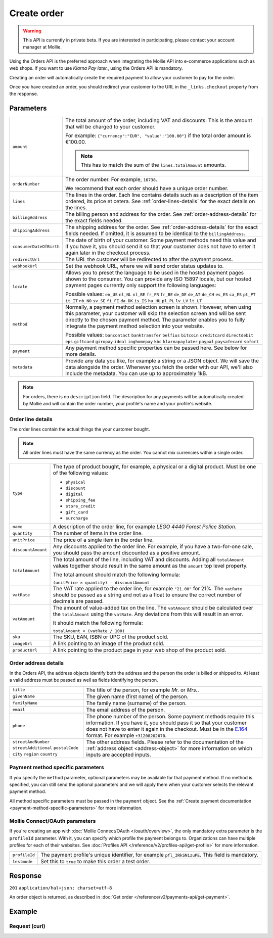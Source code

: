 Create order
============
.. api-name:: Orders API
   :version: 2

.. warning::
   This API is currently in private beta. If you are interested in participating, please contact your account manager at
   Mollie.

.. endpoint::
   :method: POST
   :url: https://api.mollie.com/v2/orders

.. authentication::
   :api_keys: true
   :oauth: true

Using the Orders API is the preferred approach when integrating the Mollie API into e-commerce applications such as web
shops. If you want to use *Klarna Pay later.*, using the Orders API is mandatory.

Creating an order will automatically create the required payment to allow your customer to pay for the order.

Once you have created an order, you should redirect your customer to the URL in the ``_links.checkout`` property from
the response.

Parameters
----------
.. list-table::
   :widths: auto

   * - ``amount``

       .. type:: amount object
          :required: true

     - The total amount of the order, including VAT and discounts. This is the amount that will be charged to your
       customer.

       For example: ``{"currency":"EUR", "value":"100.00"}`` if the total order amount is €100.00.

       .. note::
          This has to match the sum of the ``lines.totalAmount`` amounts.

   * - ``orderNumber``

       .. type:: string
          :required: true

     - The order number. For example, ``16738``.

       We recommend that each order should have a unique order number.

   * - ``lines``

       .. type:: array
          :required: true

     - The lines in the order. Each line contains details such as a description of the item ordered, its price et
       cetera. See :ref:`order-lines-details` for the exact details on the lines.

   * - ``billingAddress``

       .. type:: address object
          :required: true

     - The billing person and address for the order. See :ref:`order-address-details` for the exact
       fields needed.

   * - ``shippingAddress``

       .. type:: address object
          :required: false

     - The shipping address for the order. See :ref:`order-address-details` for the exact fields
       needed. If omitted, it is assumed to be identical to the ``billingAddress``.

   * - ``consumerDateOfBirth``

       .. type:: date
          :required: false

     - The date of birth of your customer. Some payment methods need this value and if you have it, you should send it
       so that your customer does not have to enter it again later in the checkout process.

   * - ``redirectUrl``

       .. type:: string
          :required: true

     - The URL the customer will be redirected to after the payment process.

   * - ``webhookUrl``

       .. type:: string
          :required: true

     - Set the webhook URL, where we will send order status updates to.

   * - ``locale``

       .. type:: string
          :required: false

     - Allows you to preset the language to be used in the hosted payment pages shown to the consumer. You can provide any
       ISO 15897 locale, but our hosted payment pages currently only support the following languages:

       Possible values: ``en_US`` ``nl_NL`` ``nl_BE`` ``fr_FR`` ``fr_BE`` ``de_DE`` ``de_AT`` ``de_CH`` ``es_ES``
       ``ca_ES`` ``pt_PT`` ``it_IT`` ``nb_NO`` ``sv_SE`` ``fi_FI`` ``da_DK`` ``is_IS`` ``hu_HU`` ``pl_PL`` ``lv_LV``
       ``lt_LT``

   * - ``method``

       .. type:: string
          :required: false

     - Normally, a payment method selection screen is shown. However, when using this parameter, your
       customer will skip the selection screen and will be sent directly to the chosen payment method. The parameter
       enables you to fully integrate the payment method selection into your website.

       Possible values: ``bancontact`` ``banktransfer`` ``belfius`` ``bitcoin`` ``creditcard`` ``directdebit`` ``eps``
       ``giftcard`` ``giropay`` ``ideal`` ``inghomepay`` ``kbc``  ``klarnapaylater`` ``paypal`` ``paysafecard`` ``sofort``

   * - ``payment``

       .. type:: object
          :required: false

     - Any payment method specific properties can be passed here. See below for more details.


   * - ``metadata``

       .. type:: mixed
          :required: false

     - Provide any data you like, for example a string or a JSON object. We will save the data alongside the
       order. Whenever you fetch the order with our API, we'll also include the metadata. You can use up to
       approximately 1kB.

.. note::
   For orders, there is no ``description`` field. The description for any payments will be automatically created by
   Mollie and will contain the order number, your profile's name and your profile's website.

.. _order-lines-details:

Order line details
^^^^^^^^^^^^^^^^^^

The order lines contain the actual things the your customer bought.

.. note::
   All order lines must have the same currency as the order. You cannot mix currencies within a single order.

.. list-table::
   :widths: auto

   * - ``type``

       .. type:: string
          :required: true

     - The type of product bought, for example, a physical or a digital product. Must be one of the following values:

       * ``physical``
       * ``discount``
       * ``digital``
       * ``shipping_fee``
       * ``store_credit``
       * ``gift_card``
       * ``surcharge``

   * - ``name``

       .. type:: string
          :required: true

     - A description of the order line, for example *LEGO 4440 Forest Police Station*.

   * - ``quantity``

       .. type:: int
          :required: true

     - The number of items in the order line.

   * - ``unitPrice``

       .. type:: amount object
          :required: true

     - The price of a single item in the order line.

   * - ``discountAmount``

       .. type:: amount object
          :required: false

     - Any discounts applied to the order line. For example, if you have a two-for-one sale, you should pass the amount
       discounted as a positive amount.

   * - ``totalAmount``

       .. type:: amount object
          :required: true

     - The total amount of the line, including VAT and discounts. Adding all ``totalAmount`` values together should
       result in the same amount as the ``amount`` top level property.

       The total amount should match the following formula:

       ``(unitPrice × quantity) - discountAmount``

   * - ``vatRate``

       .. type:: string
          :required: true

     - The VAT rate applied to the order line, for example ``"21.00"`` for 21%. The ``vatRate`` should be passed as a
       string and not as a float to ensure the correct number of decimals are passed.

   * - ``vatAmount``

       .. type:: amount object
          :required: true

     - The amount of value-added tax on the line. The ``vatAmount`` should be calculated over the ``totalAmount`` using
       the ``vatRate``. Any deviations from this will result in an error.

       It should match the following formula:

       ``totalAmount × (vatRate / 100)``

   * - ``sku``

       .. type:: string
          :required: false

     - The SKU, EAN, ISBN or UPC of the product sold.

   * - ``imageUrl``

       .. type:: string
          :required: false

     - A link pointing to an image of the product sold.

   * - ``productUrl``

       .. type:: string
          :required: false

     - A link pointing to the product page in your web shop of the product sold.

.. _order-address-details:

Order address details
^^^^^^^^^^^^^^^^^^^^^

In the Orders API, the address objects identify both the address and the person the order is billed or shipped to. At
least a valid address must be passed as well as fields identifying the person.

.. list-table::
   :widths: auto

   * - ``title``

       .. type:: string
          :required: false

     - The title of the person, for example *Mr.* or *Mrs.*.

   * - ``givenName``

       .. type:: string
          :required: true

     - The given name (first name) of the person.

   * - ``familyName``

       .. type:: string
          :required: true

     - The family name (surname) of the person.

   * - ``email``

       .. type:: string
          :required: true

     - The email address of the person.

   * - ``phone``

       .. type:: phone number
          :required: false

     - The phone number of the person. Some payment methods require this information. If you have it, you should pass it
       so that your customer does not have to enter it again in the checkout. Must be in the
       `E.164 <https://en.wikipedia.org/wiki/E.164>`_ format. For example ``+31208202070``.

   * - ``streetAndNumber`` ``streetAdditional`` ``postalCode`` ``city`` ``region`` ``country``

     - The other address fields. Please refer to the documentation of the :ref:`address object <address-object>` for
       more information on which inputs are accepted inputs.

Payment method specific parameters
^^^^^^^^^^^^^^^^^^^^^^^^^^^^^^^^^^
If you specify the ``method`` parameter, optional parameters may be available for that payment method. If no method is
specified, you can still send the optional parameters and we will apply them when your customer selects the relevant
payment method.

All method specific parameters must be passed in the ``payment`` object. See the
:ref:`Create payment documentation <payment-method-specific-parameters>` for more information.

Mollie Connect/OAuth parameters
^^^^^^^^^^^^^^^^^^^^^^^^^^^^^^^
If you're creating an app with :doc:`Mollie Connect/OAuth </oauth/overview>`, the only mandatory extra parameter is the
``profileId`` parameter. With it, you can specify which profile the payment belongs to. Organizations can have multiple
profiles for each of their websites. See :doc:`Profiles API </reference/v2/profiles-api/get-profile>` for more
information.

.. list-table::
   :widths: auto

   * - ``profileId``

       .. type:: string
          :required: true

     - The payment profile's unique identifier, for example ``pfl_3RkSN1zuPE``. This field is mandatory.

   * - ``testmode``

       .. type:: boolean
          :required: false

     - Set this to ``true`` to make this order a test order.

Response
--------
``201`` ``application/hal+json; charset=utf-8``

An order object is returned, as described in :doc:`Get order </reference/v2/payments-api/get-payment>`.

Example
-------

Request (curl)
^^^^^^^^^^^^^^
.. code-block:: bash
   :linenos:

   curl -X POST https://api.mollie.com/v2/payments \
       -H "Authorization: Bearer test_dHar4XY7LxsDOtmnkVtjNVWXLSlXsM" \
       -d "{
            \"amount\": {
                \"value\": \"1027.99\",
                \"currency\": \"EUR\"
            },
            \"billingAddress\": {
                \"streetAndNumber\": \"Keizersgracht 313\",
                \"city\": \"Amsterdam\",
                \"region\": \"Noord-Holland\",
                \"postalCode\": \"1234AB\",
                \"country\": \"NL\",
                \"title\": \"Dhr\",
                \"givenName\": \"Adriaan\",
                \"familyName\": \"Mol\",
                \"email\": \"adriaan@mollie.com\",
                \"phone\": \"+31208202070\"
            },
            \"shippingAddress\": {
                \"streetAndNumber\": \"Prinsengracht 313\",
                \"streetAdditional\": \"4th floor\",
                \"city\": \"Haarlem\",
                \"region\": \"Noord-Holland\",
                \"postalCode\": \"5678AB\",
                \"country\": \"NL\",
                \"title\": \"Mr\",
                \"givenName\": \"Chuck\",
                \"familyName\": \"Norris\",
                \"email\": \"norris@chucknorrisfacts.net\"
            },
            \"metadata\": {
                \"order_id\": \"1337\",
                \"description\": \"Lego cars\"
            },
            \"consumerDateOfBirth\": \"1958-01-31\",
            \"locale\": \"nl_NL\",
            \"orderNumber\": \"Order #1337 (Lego cars) \",
            \"redirectUrl\": \"https://example.org/redirect\",
            \"webhookUrl\": \"https://example.org/webhook\",
            \"method\": \"klarnapaylater\",
            \"lines\": [
                {
                    \"type\": \"physical\",
                    \"sku\": \"5702016116977\",
                    \"name\": \"LEGO 42083 Bugatti Chiron\",
                    \"productUrl\": \"https://shop.lego.com/nl-NL/Bugatti-Chiron-42083\",
                    \"imageUrl\": \"https://sh-s7-live-s.legocdn.com/is/image//LEGO/42083_alt1?$main$\",
                    \"quantity\": 2,
                    \"quantityUnit\": \"pcs\",
                    \"vatRate\": \"21.00\",
                    \"unitPrice\": {
                        \"currency\": \"EUR\",
                        \"value\": \"399.00\"
                    },
                    \"totalAmount\": {
                        \"currency\": \"EUR\",
                        \"value\": \"698.00\"
                    },
                    \"discountAmount\": {
                        \"currency\": \"EUR\",
                        \"value\": \"100.00\"
                    },
                    \"vatAmount\": {
                        \"currency\": \"EUR\",
                        \"value\": \"121.14\"
                    }
                },
                {
                    \"type\": \"physical\",
                    \"sku\": \"5702015594028\",
                    \"name\": \"LEGO 42056 Porsche 911 GT3 RS\",
                    \"productUrl\": \"https://shop.lego.com/nl-NL/Porsche-911-GT3-RS-42056\",
                    \"imageUrl\": \"https://sh-s7-live-s.legocdn.com/is/image/LEGO/42056?$PDPDefault$\",
                    \"quantity\": 1,
                    \"quantityUnit\": \"box\",
                    \"vatRate\": \"21.00\",
                    \"unitPrice\": {
                        \"currency\": \"EUR\",
                        \"value\": \"329.99\"
                    },
                    \"totalAmount\": {
                        \"currency\": \"EUR\",
                        \"value\": \"329.99\"
                    },
                    \"vatAmount\": {
                        \"currency\": \"EUR\",
                        \"value\": \"57.27\"
                    }
                }
            ]
        }"
